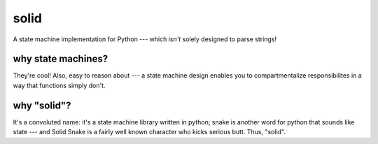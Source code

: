solid
=====
A state machine implementation for Python --- which *isn't* solely designed to parse strings!


why state machines?
------------------
They're cool! Also, easy to reason about --- a state machine design enables you
to compartmentalize responsibilites in a way that functions simply don't.


why "solid"?
------------
It's a convoluted name: it's a state machine library written in python;
snake is another word for python that sounds like state --- and Solid Snake is
a fairly well known character who kicks serious butt. Thus, "solid".



